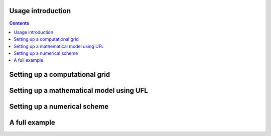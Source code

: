 .. _usageintro:

################################
Usage introduction
################################

.. contents::

################################
Setting up a computational grid
################################


###############################################
Setting up a mathematical model using UFL
###############################################


################################
Setting up a numerical scheme
################################


################################
A full example
################################

